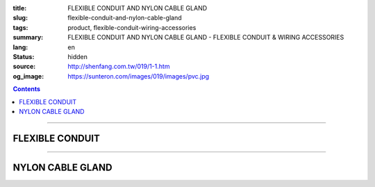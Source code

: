 :title: FLEXIBLE CONDUIT AND NYLON CABLE GLAND
:slug: flexible-conduit-and-nylon-cable-gland
:tags: product, flexible-conduit-wiring-accessories
:summary: FLEXIBLE CONDUIT AND NYLON CABLE GLAND - FLEXIBLE CONDUIT & WIRING ACCESSORIES
:lang: en
:status: hidden
:source: http://shenfang.com.tw/019/1-1.htm
:og_image: https://sunteron.com/images/019/images/pvc.jpg

.. contents::

----

FLEXIBLE CONDUIT
++++++++++++++++

.. image:: {filename}/images/019/images/pvc.jpg
   :name: http://shenfang.com.tw/019/IMAGES/PVC.jpg
   :alt: product
   :class: img-fluid

.. image:: {filename}/images/019/images/pvc-1.jpg
   :name: http://shenfang.com.tw/019/IMAGES/PVC-1.jpg
   :alt: product
   :class: img-fluid

.. raw:: html

  <table border="1" cellspacing="0" style="border-collapse: collapse" bordercolor="#111111" width="100%" cellpadding="0" id="AutoNumber22" height="301">
      <tbody><tr>
        <td width="25%" align="center" bgcolor="#FFCCCC" height="16">
        <font face="Arial" size="2">Item No</font></td>
        <td width="25%" align="center" bgcolor="#FFCCCC" height="16">
        <font size="2" face="Arial">A</font><span lang="en"><font size="2" face="Arial">Ø</font></span></td>
        <td width="25%" align="center" bgcolor="#FFCCCC" height="16">
        <font size="2" face="Arial">B</font><span lang="en"><font size="2" face="Arial">Ø</font></span></td>
        <td width="25%" align="center" bgcolor="#FFCCCC" height="16">
        <font size="2" face="Arial">C</font></td>
      </tr>
      <tr>
        <td width="25%" align="center" height="18"><font size="2" face="Arial">BG-10</font></td>
        <td width="25%" align="center" height="18"><font size="2" face="Arial">7.4<span lang="en">±</span>0.4</font></td>
        <td width="25%" align="center" height="18"><font size="2" face="Arial">10.2<span lang="en">±</span>0.4</font></td>
        <td width="25%" align="center" height="18"><font size="2" face="Arial">2.64</font></td>
      </tr>
      <tr>
        <td width="25%" align="center" bgcolor="#FFCCCC" height="19">
        <font size="2" face="Arial">BG-14</font></td>
        <td width="25%" align="center" bgcolor="#FFCCCC" height="19">
        <font size="2" face="Arial">10.7<span lang="en">±</span>0.4</font></td>
        <td width="25%" align="center" bgcolor="#FFCCCC" height="19">
        <font size="2" face="Arial">14.1<span lang="en">±</span>0.4</font></td>
        <td width="25%" align="center" bgcolor="#FFCCCC" height="19">
        <font size="2" face="Arial">2.04</font></td>
      </tr>
      <tr>
        <td width="25%" align="center" height="19"><font size="2" face="Arial">BG-16</font></td>
        <td width="25%" align="center" height="19"><font size="2" face="Arial">10.7<span lang="en">±</span>0.4</font></td>
        <td width="25%" align="center" height="19"><font size="2" face="Arial">16.0<span lang="en">±</span>0.4</font></td>
        <td width="25%" align="center" height="19"><font size="2" face="Arial">3.30</font></td>
      </tr>
      <tr>
        <td width="25%" align="center" bgcolor="#FFCCCC" height="19">
        <font size="2" face="Arial">BG-18</font></td>
        <td width="25%" align="center" bgcolor="#FFCCCC" height="19">
        <font size="2" face="Arial">13.8<span lang="en">±</span>0.4</font></td>
        <td width="25%" align="center" bgcolor="#FFCCCC" height="19">
        <font size="2" face="Arial">17.5<span lang="en">±</span>0.4</font></td>
        <td width="25%" align="center" bgcolor="#FFCCCC" height="19">
        <font size="2" face="Arial">3.10</font></td>
      </tr>
      <tr>
        <td width="25%" align="center" height="19"><font size="2" face="Arial">BG-20</font></td>
        <td width="25%" align="center" height="19"><font size="2" face="Arial">14.1<span lang="en">±</span>0.4</font></td>
        <td width="25%" align="center" height="19"><font size="2" face="Arial">20.0<span lang="en">±</span>0.4</font></td>
        <td width="25%" align="center" height="19"><font size="2" face="Arial">3.70</font></td>
      </tr>
      <tr>
        <td width="25%" align="center" bgcolor="#FFCCCC" height="19">
        <font size="2" face="Arial">BG-22</font></td>
        <td width="25%" align="center" bgcolor="#FFCCCC" height="19">
        <font size="2" face="Arial">17.2<span lang="en">±</span>0.4</font></td>
        <td width="25%" align="center" bgcolor="#FFCCCC" height="19">
        <font size="2" face="Arial">22.0<span lang="en">±</span>0.4</font></td>
        <td width="25%" align="center" bgcolor="#FFCCCC" height="19">
        <font size="2" face="Arial">3.10</font></td>
      </tr>
      <tr>
        <td width="25%" align="center" height="19"><font size="2" face="Arial">BG-25</font></td>
        <td width="25%" align="center" height="19"><font size="2" face="Arial">18.3<span lang="en">±</span>0.4</font></td>
        <td width="25%" align="center" height="19"><font size="2" face="Arial">25.0<span lang="en">±</span>0.4</font></td>
        <td width="25%" align="center" height="19"><font size="2" face="Arial">4.10</font></td>
      </tr>
      <tr>
        <td width="25%" align="center" bgcolor="#FFCCCC" height="19">
        <font size="2" face="Arial">BG-26</font></td>
        <td width="25%" align="center" bgcolor="#FFCCCC" height="19">
        <font size="2" face="Arial">21.2<span lang="en">±</span>0.4</font></td>
        <td width="25%" align="center" bgcolor="#FFCCCC" height="19">
        <font size="2" face="Arial">25.8<span lang="en">±</span>0.4</font></td>
        <td width="25%" align="center" bgcolor="#FFCCCC" height="19">
        <font size="2" face="Arial">3.10</font></td>
      </tr>
      <tr>
        <td width="25%" align="center" height="19"><font size="2" face="Arial">BG-32</font></td>
        <td width="25%" align="center" height="19"><font size="2" face="Arial">24.3<span lang="en">±</span>0.4</font></td>
        <td width="25%" align="center" height="19"><font size="2" face="Arial">32.0<span lang="en">±</span>0.4</font></td>
        <td width="25%" align="center" height="19"><font size="2" face="Arial">3.61</font></td>
      </tr>
      <tr>
        <td width="25%" align="center" bgcolor="#FFCCCC" height="19">
        <font size="2" face="Arial">BG-34</font></td>
        <td width="25%" align="center" bgcolor="#FFCCCC" height="19">
        <font size="2" face="Arial">28.7<span lang="en">±</span>0.4</font></td>
        <td width="25%" align="center" bgcolor="#FFCCCC" height="19">
        <font size="2" face="Arial">34.0<span lang="en">±</span>0.4</font></td>
        <td width="25%" align="center" bgcolor="#FFCCCC" height="19">
        <font size="2" face="Arial">3.10</font></td>
      </tr>
      <tr>
        <td width="25%" align="center" height="19"><font size="2" face="Arial">BG-40</font></td>
        <td width="25%" align="center" height="19"><font size="2" face="Arial">31.2<span lang="en">±</span>0.4</font></td>
        <td width="25%" align="center" height="19"><font size="2" face="Arial">40.0<span lang="en">±</span>0.4</font></td>
        <td width="25%" align="center" height="19"><font size="2" face="Arial">4.12</font></td>
      </tr>
      <tr>
        <td width="25%" align="center" bgcolor="#FFCCCC" height="19">
        <font size="2" face="Arial">BG-42</font></td>
        <td width="25%" align="center" bgcolor="#FFCCCC" height="19">
        <font size="2" face="Arial">34.9<span lang="en">±</span>0.4</font></td>
        <td width="25%" align="center" bgcolor="#FFCCCC" height="19">
        <font size="2" face="Arial">42.0<span lang="en">±</span>0.4</font></td>
        <td width="25%" align="center" bgcolor="#FFCCCC" height="19">
        <font size="2" face="Arial">3.10</font></td>
      </tr>
      <tr>
        <td width="25%" align="center" height="19"><font size="2" face="Arial">BG-48</font></td>
        <td width="25%" align="center" height="19"><font size="2" face="Arial">40.0<span lang="en">±</span>0.4</font></td>
        <td width="25%" align="center" height="19"><font size="2" face="Arial">48.0<span lang="en">±</span>0.4</font></td>
        <td width="25%" align="center" height="19"><font size="2" face="Arial">2.85</font></td>
      </tr>
      <tr>
        <td width="25%" align="center" bgcolor="#FFCCCC" height="19">
        <font size="2" face="Arial">BG-50</font></td>
        <td width="25%" align="center" bgcolor="#FFCCCC" height="19">
        <font size="2" face="Arial">39.6<span lang="en">±</span>0.4</font></td>
        <td width="25%" align="center" bgcolor="#FFCCCC" height="19">
        <font size="2" face="Arial">50.0<span lang="en">±</span>0.4</font></td>
        <td width="25%" align="center" bgcolor="#FFCCCC" height="19">
        <font size="2" face="Arial">4.85</font></td>
      </tr>
      <tr>
        <td width="25%" align="center" height="19"><font size="2" face="Arial">BG-55</font></td>
        <td width="25%" align="center" height="19"><font size="2" face="Arial">47.5<span lang="en">±</span>0.4</font></td>
        <td width="25%" align="center" height="19"><font size="2" face="Arial">54.5<span lang="en">±</span>0.4</font></td>
        <td width="25%" align="center" height="19"><font size="2" face="Arial">2.00</font></td>
      </tr>
    </tbody></table>

----

NYLON CABLE GLAND
+++++++++++++++++

.. image:: {filename}/images/019/images/ag-1.jpg
   :name: http://shenfang.com.tw/019/IMAGES/AG-1.JPG
   :alt: product
   :class: img-fluid

.. image:: {filename}/images/019/images/ag-2.jpg
   :name: http://shenfang.com.tw/019/IMAGES/AG-2.jpg
   :alt: product
   :class: img-fluid

.. raw:: html

  <p align="right" style="margin-top: 0; margin-bottom: 0"><font size="2">&nbsp;&nbsp;&nbsp;&nbsp;&nbsp;&nbsp;&nbsp;&nbsp;&nbsp;&nbsp;&nbsp;&nbsp;&nbsp;&nbsp;&nbsp;&nbsp;&nbsp;&nbsp;&nbsp;&nbsp;&nbsp;&nbsp;&nbsp;&nbsp;&nbsp;&nbsp;&nbsp;&nbsp;&nbsp;&nbsp;&nbsp;&nbsp;&nbsp;&nbsp;&nbsp;&nbsp;&nbsp;&nbsp;&nbsp;&nbsp;&nbsp;&nbsp;&nbsp;&nbsp;&nbsp;&nbsp;&nbsp;&nbsp;&nbsp;&nbsp;&nbsp;&nbsp;&nbsp;&nbsp;&nbsp;&nbsp;&nbsp;&nbsp;&nbsp;&nbsp;&nbsp;&nbsp;&nbsp;&nbsp;&nbsp;&nbsp;&nbsp;&nbsp;&nbsp;&nbsp;&nbsp;&nbsp;&nbsp;&nbsp;&nbsp;&nbsp;&nbsp;&nbsp;&nbsp;&nbsp;&nbsp;&nbsp;&nbsp;&nbsp;&nbsp;&nbsp;&nbsp;&nbsp;&nbsp;&nbsp;&nbsp;&nbsp;&nbsp;&nbsp;&nbsp;&nbsp;&nbsp;&nbsp;&nbsp;&nbsp;&nbsp;&nbsp;&nbsp;&nbsp;&nbsp;&nbsp;&nbsp;&nbsp;&nbsp;&nbsp;&nbsp;&nbsp;&nbsp;&nbsp;&nbsp;&nbsp;&nbsp;&nbsp;&nbsp;&nbsp;&nbsp;&nbsp;&nbsp;&nbsp;&nbsp;&nbsp;&nbsp;&nbsp;&nbsp;&nbsp;&nbsp;&nbsp;&nbsp;&nbsp;&nbsp;&nbsp;&nbsp;&nbsp;&nbsp;&nbsp;&nbsp;&nbsp;&nbsp;&nbsp;&nbsp;&nbsp;&nbsp;&nbsp;&nbsp;&nbsp;&nbsp;&nbsp;&nbsp;&nbsp;&nbsp;&nbsp;&nbsp;&nbsp;&nbsp;&nbsp;&nbsp;&nbsp;&nbsp;&nbsp;&nbsp;&nbsp;&nbsp;&nbsp;&nbsp;&nbsp;&nbsp;&nbsp;&nbsp;&nbsp;&nbsp;&nbsp;&nbsp;&nbsp;&nbsp;&nbsp;&nbsp; 
  Unit</font><font size="2" face="新細明體">:<span lang="en">±</span>3mm</font><table border="0" cellspacing="0" style="border-collapse: collapse" bordercolor="#111111" width="100%" cellpadding="0" id="AutoNumber23">
    <tr>
      <td width="100%">
      <table border="1" cellspacing="0" style="border-collapse: collapse" bordercolor="#111111" width="100%" cellpadding="0" id="AutoNumber24" height="293">
        <tr>
          <td width="11%" align="center" height="38" bgcolor="#FFCCCC">
          <font face="Arial" size="2">Item No</font></td>
          <td width="11%" align="center" height="38" bgcolor="#FFCCCC">
          <font face="Arial" size="2">D1</font></td>
          <td width="10%" align="center" height="38" bgcolor="#FFCCCC">
          <p style="margin-top: 0; margin-bottom: 0"><font size="2" face="Arial">
          (mm)</font></p>
          </td>
          <td width="12%" align="center" height="38" bgcolor="#FFCCCC">
          <p style="margin-top: 0; margin-bottom: 0"><font size="2" face="Arial">
          D2</font></td>
          <td width="11%" align="center" height="38" bgcolor="#FFCCCC">
          <p style="margin-top: 0; margin-bottom: 0"><font size="2" face="Arial">
          B1</font></p>
          </td>
          <td width="11%" align="center" height="38" bgcolor="#FFCCCC">
          <p style="margin-top: 0; margin-bottom: 0"><font size="2" face="Arial">
          L1</font></p>
          </td>
          <td width="11%" align="center" height="38" bgcolor="#FFCCCC">
          <p style="margin-top: 0; margin-bottom: 0"><font size="2" face="Arial">
          L2</font></p>
          </td>
          <td width="10%" align="center" height="38" bgcolor="#FFCCCC">
          <p style="margin-top: 0; margin-bottom: 0"><font size="2" face="Arial">
          L3</font></p>
          </td>
          <td width="13%" align="center" height="38" bgcolor="#FFCCCC">
          <font face="Arial" size="2">Cable Range</font></td>
        </tr>
        <tr>
          <td width="11%" height="21" align="left">
          <p style="margin-left: 5"><font size="2" face="Arial">AG-12</font></td>
          <td width="11%" height="21" align="center"><font size="2" face="Arial">
          12</font></td>
          <td width="10%" height="21" align="center"><font size="2" face="Arial">
          1.25</font></td>
          <td width="12%" height="21" align="center"><font size="2" face="Arial">
          8.3</font></td>
          <td width="11%" height="21" align="center"><font size="2" face="Arial">
          6.0</font></td>
          <td width="11%" height="21" align="center"><font size="2" face="Arial">
          7.9</font></td>
          <td width="11%" height="21" align="center"><font size="2" face="Arial">
          12.1</font></td>
          <td width="10%" height="21" align="center"><font size="2" face="Arial">
          13.3</font></td>
          <td width="13%" height="21" align="center"><font size="2" face="Arial">
          3~6.5</font></td>
        </tr>
        <tr>
          <td width="11%" height="21" align="left" bgcolor="#FFCCCC">
          <p style="margin-left: 5"><font size="2" face="Arial">AG-12L</font></td>
          <td width="11%" height="21" align="center" bgcolor="#FFCCCC">
          <font size="2" face="Arial">12</font></td>
          <td width="10%" height="223" rowspan="11" align="center" bgcolor="#FFCCCC">
          <font size="2" face="Arial">1.5</font></td>
          <td width="12%" height="21" align="center" bgcolor="#FFCCCC">
          <font size="2" face="Arial">8.3</font></td>
          <td width="11%" height="21" align="center" bgcolor="#FFCCCC">
          <font size="2" face="Arial">6.0</font></td>
          <td width="11%" height="21" align="center" bgcolor="#FFCCCC">
          <font size="2" face="Arial">7.9</font></td>
          <td width="11%" height="21" align="center" bgcolor="#FFCCCC">
          <font size="2" face="Arial">12.1</font></td>
          <td width="10%" height="21" align="center" bgcolor="#FFCCCC">
          <font size="2" face="Arial">13.3</font></td>
          <td width="13%" height="21" align="center" bgcolor="#FFCCCC">
          <font size="2" face="Arial">3~6.5</font></td>
        </tr>
        <tr>
          <td width="11%" height="21" align="left">
          <p style="margin-left: 5"><font size="2" face="Arial">AG-16</font></td>
          <td width="11%" height="21" align="center"><font size="2" face="Arial">
          16</font></td>
          <td width="12%" height="21" align="center"><font size="2" face="Arial">
          10.9</font></td>
          <td width="11%" height="21" align="center"><font size="2" face="Arial">
          9.6</font></td>
          <td width="11%" height="21" align="center"><font size="2" face="Arial">
          15.7</font></td>
          <td width="11%" height="21" align="center"><font size="2" face="Arial">
          14.4</font></td>
          <td width="10%" height="21" align="center"><font size="2" face="Arial">
          16.7</font></td>
          <td width="13%" height="21" align="center"><font size="2" face="Arial">
          5~10</font></td>
        </tr>
        <tr>
          <td width="11%" height="21" align="left" bgcolor="#FFCCCC">
          <p style="margin-left: 5"><font size="2" face="Arial">AG-20S</font></td>
          <td width="11%" height="21" align="center" bgcolor="#FFCCCC">
          <font size="2" face="Arial">20</font></td>
          <td width="12%" height="21" align="center" bgcolor="#FFCCCC">
          <font size="2" face="Arial">14.8</font></td>
          <td width="11%" height="21" align="center" bgcolor="#FFCCCC">
          <font size="2" face="Arial">14.5</font></td>
          <td width="11%" height="21" align="center" bgcolor="#FFCCCC">
          <font size="2" face="Arial">10.0</font></td>
          <td width="11%" height="21" align="center" bgcolor="#FFCCCC">
          <font size="2" face="Arial">19.5</font></td>
          <td width="10%" height="21" align="center" bgcolor="#FFCCCC">
          <font size="2" face="Arial">18.4</font></td>
          <td width="13%" height="21" align="center" bgcolor="#FFCCCC">
          <font size="2" face="Arial">10~14</font></td>
        </tr>
        <tr>
          <td width="11%" height="21" align="left">
          <p style="margin-left: 5"><font size="2" face="Arial">AG-20</font></td>
          <td width="11%" height="21" align="center"><font size="2" face="Arial">
          20</font></td>
          <td width="12%" height="21" align="center"><font size="2" face="Arial">
          14.8</font></td>
          <td width="11%" height="21" align="center"><font size="2" face="Arial">
          14.5</font></td>
          <td width="11%" height="21" align="center"><font size="2" face="Arial">
          15.0</font></td>
          <td width="11%" height="21" align="center"><font size="2" face="Arial">
          19.5</font></td>
          <td width="10%" height="21" align="center"><font size="2" face="Arial">
          18.4</font></td>
          <td width="13%" height="21" align="center"><font size="2" face="Arial">
          10~14</font></td>
        </tr>
        <tr>
          <td width="11%" height="21" align="left" bgcolor="#FFCCCC">
          <p style="margin-left: 5"><font size="2" face="Arial">AG-25</font></td>
          <td width="11%" height="21" align="center" bgcolor="#FFCCCC">
          <font size="2" face="Arial">25</font></td>
          <td width="12%" height="21" align="center" bgcolor="#FFCCCC">
          <font size="2" face="Arial">18.6</font></td>
          <td width="11%" height="21" align="center" bgcolor="#FFCCCC">
          <font size="2" face="Arial">16.4</font></td>
          <td width="11%" height="21" align="center" bgcolor="#FFCCCC">
          <font size="2" face="Arial">15.0</font></td>
          <td width="11%" height="21" align="center" bgcolor="#FFCCCC">
          <font size="2" face="Arial">18.7</font></td>
          <td width="10%" height="21" align="center" bgcolor="#FFCCCC">
          <font size="2" face="Arial">22.3</font></td>
          <td width="13%" height="21" align="center" bgcolor="#FFCCCC">
          <font size="2" face="Arial">13~18</font></td>
        </tr>
        <tr>
          <td width="11%" height="21" align="left">
          <p style="margin-left: 5"><font size="2" face="Arial">AG-32</font></td>
          <td width="11%" height="21" align="center"><font size="2" face="Arial">
          32</font></td>
          <td width="12%" height="21" align="center"><font size="2" face="Arial">
          26</font></td>
          <td width="11%" height="21" align="center"><font size="2" face="Arial">
          23.4</font></td>
          <td width="11%" height="21" align="center"><font size="2" face="Arial">
          14.7</font></td>
          <td width="11%" height="21" align="center"><font size="2" face="Arial">
          20.3</font></td>
          <td width="10%" height="21" align="center"><font size="2" face="Arial">
          26.2</font></td>
          <td width="13%" height="21" align="center"><font size="2" face="Arial">
          18~25</font></td>
        </tr>
        <tr>
          <td width="11%" height="21" align="left" bgcolor="#FFCCCC">
          <p style="margin-left: 5"><font size="2" face="Arial">AG-40</font></td>
          <td width="11%" height="21" align="center" bgcolor="#FFCCCC">
          <font size="2" face="Arial">40</font></td>
          <td width="12%" height="21" align="center" bgcolor="#FFCCCC">
          <font size="2" face="Arial">33</font></td>
          <td width="11%" height="21" align="center" bgcolor="#FFCCCC">
          <font size="2" face="Arial">30.6</font></td>
          <td width="11%" height="21" align="center" bgcolor="#FFCCCC">
          <font size="2" face="Arial">17.7</font></td>
          <td width="11%" height="21" align="center" bgcolor="#FFCCCC">
          <font size="2" face="Arial">23.4</font></td>
          <td width="10%" height="21" align="center" bgcolor="#FFCCCC">
          <font size="2" face="Arial">31.6</font></td>
          <td width="13%" height="21" align="center" bgcolor="#FFCCCC">
          <font size="2" face="Arial">22~32</font></td>
        </tr>
        <tr>
          <td width="11%" height="21" align="left">
          <p style="margin-left: 5"><font size="2" face="Arial">AG-50</font></td>
          <td width="11%" height="21" align="center"><font size="2" face="Arial">
          50</font></td>
          <td width="12%" height="21" align="center"><font size="2" face="Arial">
          41.2</font></td>
          <td width="11%" height="21" align="center"><font size="2" face="Arial">
          38.2</font></td>
          <td width="11%" height="21" align="center"><font size="2" face="Arial">
          17.3</font></td>
          <td width="11%" height="21" align="center"><font size="2" face="Arial">
          25.7</font></td>
          <td width="10%" height="21" align="center"><font size="2" face="Arial">
          31.6</font></td>
          <td width="13%" height="21" align="center"><font size="2" face="Arial">
          30~38</font></td>
        </tr>
        <tr>
          <td width="11%" height="21" align="left" bgcolor="#FFCCCC">
          <p style="margin-left: 5"><font size="2" face="Arial">AG-63</font></td>
          <td width="11%" height="21" align="center" bgcolor="#FFCCCC">
          <font size="2" face="Arial">61</font></td>
          <td width="12%" height="21" align="center" bgcolor="#FFCCCC">
          <font size="2" face="Arial">54.1</font></td>
          <td width="11%" height="21" align="center" bgcolor="#FFCCCC">
          <font size="2" face="Arial">44.0</font></td>
          <td width="11%" height="21" align="center" bgcolor="#FFCCCC">
          <font size="2" face="Arial">18.5</font></td>
          <td width="11%" height="21" align="center" bgcolor="#FFCCCC">
          <font size="2" face="Arial">27.0</font></td>
          <td width="10%" height="21" align="center" bgcolor="#FFCCCC">
          <font size="2" face="Arial">32.6</font></td>
          <td width="13%" height="21" align="center" bgcolor="#FFCCCC">
          <font size="2" face="Arial">34~44</font></td>
        </tr>
        <tr>
          <td width="11%" height="22" align="left">
          <p style="margin-left: 5"><font size="2" face="Arial">AG-63M</font></td>
          <td width="11%" height="22" align="center"><font size="2" face="Arial">
          63</font></td>
          <td width="12%" height="22" align="center"><font size="2" face="Arial">
          54.1</font></td>
          <td width="11%" height="22" align="center"><font size="2" face="Arial">
          44.0</font></td>
          <td width="11%" height="22" align="center"><font size="2" face="Arial">
          18.5</font></td>
          <td width="11%" height="22" align="center"><font size="2" face="Arial">
          27.0</font></td>
          <td width="10%" height="22" align="center"><font size="2" face="Arial">
          32.6</font></td>
          <td width="13%" height="22" align="center"><font size="2" face="Arial">
          34~44</font></td>
        </tr>
        <tr>
          <td width="11%" height="22" align="left" bgcolor="#FFCCCC">
          <p style="margin-left: 5"><font size="2" face="Arial">AG-63L</font></td>
          <td width="11%" height="22" align="center" bgcolor="#FFCCCC">
          <font size="2" face="Arial">63</font></td>
          <td width="12%" height="22" align="center" bgcolor="#FFCCCC">
          <font size="2" face="Arial">56</font></td>
          <td width="11%" height="22" align="center" bgcolor="#FFCCCC">
          <font size="2" face="Arial">49.5</font></td>
          <td width="11%" height="22" align="center" bgcolor="#FFCCCC">
          <font size="2" face="Arial">25.4</font></td>
          <td width="11%" height="22" align="center" bgcolor="#FFCCCC">
          <font size="2" face="Arial">29.5</font></td>
          <td width="10%" height="22" align="center" bgcolor="#FFCCCC">
          <font size="2" face="Arial">36.5</font></td>
          <td width="13%" height="22" align="center" bgcolor="#FFCCCC">
          <font size="2" face="Arial">41~50</font></td>
        </tr>
      </table>
      </td>
    </tr>
  </table>

